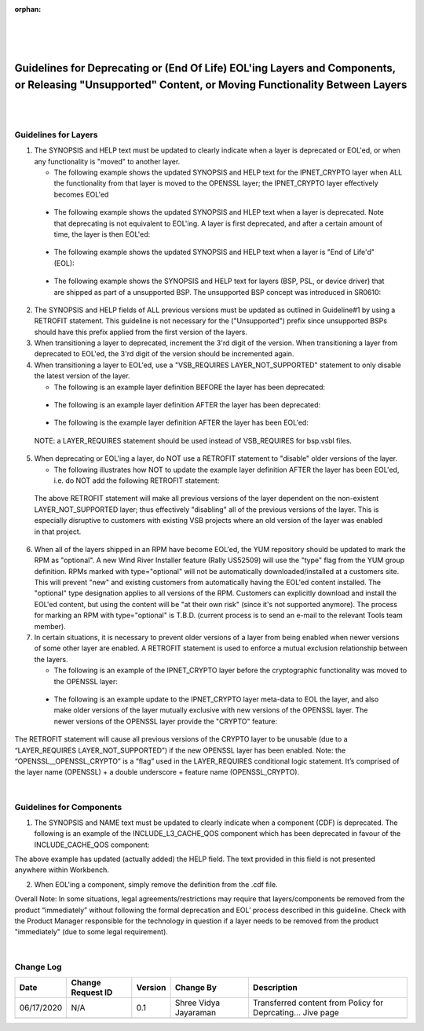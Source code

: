 ﻿:orphan:

|
|
|

========================================================================================================================================================= 
Guidelines for Deprecating or (End Of Life) EOL'ing Layers and Components, or Releasing "Unsupported" Content, or Moving Functionality Between Layers
=========================================================================================================================================================
|
|


**Guidelines for Layers**
--------------------------

1. The SYNOPSIS and HELP text must be updated to clearly indicate when a layer is deprecated or EOL'ed, or when any functionality is "moved" to another layer.

   - The following example shows the updated SYNOPSIS and HELP text for the IPNET_CRYPTO layer when ALL the functionality from that layer is moved to the OPENSSL layer; the IPNET_CRYPTO layer effectively becomes EOL'ed 
 
|image0|

   - The following example shows the updated SYNOPSIS and HLEP text when a layer is deprecated.  Note that deprecating is not equivalent to EOL'ing.   A layer is first deprecated, and after a certain amount of time, the layer is then EOL'ed:

|image1|

   - The following example shows the updated SYNOPSIS and HELP text when a layer is "End of Life'd" (EOL):

|image2|

   - The following example shows the SYNOPSIS and HELP text for layers (BSP, PSL, or device driver) that are shipped as part of a unsupported BSP. The unsupported BSP concept was introduced in SR0610: 

|image3|
   
2. The SYNOPSIS and HELP fields of ALL previous versions must be updated as outlined in Guideline#1 by using a RETROFIT statement.  This guideline is not necessary for the ("Unsupported") prefix since unsupported BSPs should have this prefix applied from the first version of the layers.
   
3. When transitioning a layer to deprecated, increment the 3'rd digit of the version.  When transitioning a layer from deprecated to EOL'ed, the 3'rd digit of the version should be incremented again.
   
4. When transitioning a layer to EOL'ed, use a "VSB_REQUIRES LAYER_NOT_SUPPORTED" statement to only disable the latest version of the layer.

   - The following is an example layer definition BEFORE the layer has been deprecated:

|image4|
      
   - The following is an example layer definition AFTER the layer has been deprecated:

|image5|

   - The following is the example layer definition AFTER the layer has been EOL'ed:

|image6|

   NOTE: a LAYER_REQUIRES statement should be used instead of VSB_REQUIRES for bsp.vsbl files.
   
5. When deprecating or EOL'ing a layer, do NOT use a RETROFIT statement to "disable" older versions of the layer.

   - The following illustrates how NOT to update the example layer definition AFTER the layer has been EOL'ed, i.e. do NOT add the following RETROFIT statement:

|image7|

   The above RETROFIT statement will make all previous versions of the layer dependent on the non-existent LAYER_NOT_SUPPORTED layer; thus effectively "disabling" all of the    previous versions of the layer.  This is especially disruptive to customers with existing VSB projects where an old version of the layer was enabled in that project.
 
6. When all of the layers shipped in an RPM have become EOL'ed, the YUM repository should be updated to mark the RPM as "optional".  A new Wind River Installer feature (Rally US52509) will use the "type" flag from the YUM group definition.  RPMs marked with type="optional" will not be automatically downloaded/installed at a customers site.   This will prevent "new" and existing customers from automatically having the EOL'ed content installed. The "optional" type designation applies to all versions of the RPM.   Customers can explicitly download and install the EOL'ed content, but using the content will be "at their own risk" (since it's not supported anymore).   The process for marking an RPM with type="optional"  is T.B.D.   (current process is to send an e-mail to the relevant Tools team member).

7. In certain situations, it is necessary to prevent older versions of a layer from being enabled when newer versions of some other layer are enabled.   A RETROFIT statement is used to enforce a mutual exclusion relationship between the layers.

   - The following is an example of the IPNET_CRYPTO layer before the cryptographic functionality was moved to the OPENSSL layer:

|image8|

   - The following is an example update to the IPNET_CRYPTO layer meta-data to EOL the layer, and also make older versions of the layer mutually exclusive with new versions of the OPENSSL layer.  The newer versions of the OPENSSL layer provide the "CRYPTO" feature:

|image9|
 
The  RETROFIT statement will cause all previous versions of the CRYPTO layer to be unusable (due to a “LAYER_REQUIRES LAYER_NOT_SUPPORTED”) if the new OPENSSL layer has been enabled.     Note: the “OPENSSL__OPENSSL_CRYPTO” is a “flag” used in the LAYER_REQUIRES conditional logic statement.  It’s comprised of the layer name (OPENSSL) + a double underscore + feature name (OPENSSL_CRYPTO).
   
|
 
**Guidelines for Components**
------------------------------

1. The SYNOPSIS and NAME text must be updated to clearly indicate when a component (CDF) is deprecated.  The following is an example of the INCLUDE_L3_CACHE_QOS component which has been deprecated in favour of the INCLUDE_CACHE_QOS component:

|image10|

The above example has updated (actually added) the HELP field.  The text provided in this field is not presented anywhere within Workbench.
   
2. When EOL'ing a component, simply remove the definition from the .cdf file.

Overall Note: In some situations, legal agreements/restrictions may require that layers/components be removed from the product “immediately” without following the formal deprecation and EOL’ process described in this guideline.  Check with the Product Manager responsible for the technology in question if a layer needs to be removed from the product "immediately" (due to some legal requirement).   

|

**Change Log**
--------------
+----------------+----------------+----------------+----------------+---------------------------------------+
| **Date**       | **Change       | **Version**    | **Change By**  | **Description**                       |
|                | Request ID**   |                |                |                                       |
+----------------+----------------+----------------+----------------+---------------------------------------+
| 06/17/2020     | N/A            | 0.1            | Shree Vidya    | Transferred content from Policy for   |
|                |                |                | Jayaraman      | Deprcating... Jive page               |
+----------------+----------------+----------------+----------------+---------------------------------------+
|                |                |                |                |                                       |
+----------------+----------------+----------------+----------------+---------------------------------------+

.. |image0| image:: /_static/SupplementaryGuidelines/Development/GuidelineLayer_image0.jpg
.. |image1| image:: /_static/SupplementaryGuidelines/Development/GuidelineLayer_image1.jpg
.. |image2| image:: /_static/SupplementaryGuidelines/Development/GuidelineLayer_image2.jpg
.. |image3| image:: /_static/SupplementaryGuidelines/Development/GuidelineLayer_image3.jpg
.. |image4| image:: /_static/SupplementaryGuidelines/Development/GuidelineLayer_image4.jpg
.. |image5| image:: /_static/SupplementaryGuidelines/Development/GuidelineLayer_image5.jpg
.. |image6| image:: /_static/SupplementaryGuidelines/Development/GuidelineLayer_image6.jpg
.. |image7| image:: /_static/SupplementaryGuidelines/Development/GuidelineLayer_image7.jpg
.. |image8| image:: /_static/SupplementaryGuidelines/Development/GuidelineLayer_image8.jpg
.. |image9| image:: /_static/SupplementaryGuidelines/Development/GuidelineLayer_image9.jpg
.. |image10| image:: /_static/SupplementaryGuidelines/Development/GuidelineComponent_image10.jpg
